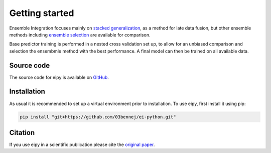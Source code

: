 Getting started
===============

Ensemble Integration focuses mainly on
`stacked generalization <https://www.sciencedirect.com/science/article/abs/pii/S0893608005800231>`_,
as a method for late data fusion, but other ensemble methods including 
`ensemble selection <https://dl.acm.org/doi/10.1145/1015330.1015432>`_ are available for
comparison. 

Base predictor training is performed in a nested cross validation set up, to allow for an unbiased comparison
and selection the ensembmle method with the best performance. A final model can then be trained on all available
data.

Source code
-----------

The source code for eipy is available on `GitHub <https://github.com/03bennej/ei-python.git>`_.

Installation
------------

As usual it is recommended to set up a virtual environment prior to installation. 
To use eipy, first install it using pip:

.. code-block:: console

   pip install "git+https://github.com/03bennej/ei-python.git"

Citation
--------

If you use eipy in a scientific publication please cite the `original paper <https://doi.org/10.1093/bioadv/vbac065>`_.

